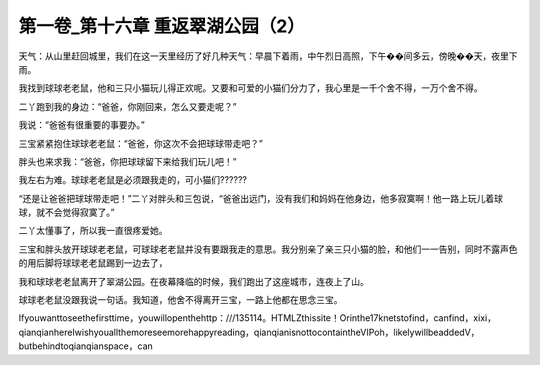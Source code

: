 第一卷_第十六章 重返翠湖公园（2）
====================================

天气：从山里赶回城里，我们在这一天里经历了好几种天气：早晨下着雨，中午烈日高照，下午��间多云，傍晚��天，夜里下雨。

我找到球球老老鼠，他和三只小猫玩儿得正欢呢。又要和可爱的小猫们分力了，我心里是一千个舍不得，一万个舍不得。

二丫跑到我的身边：“爸爸，你刚回来，怎么又要走呢？”

我说：“爸爸有很重要的事要办。”

三宝紧紧抱住球球老老鼠：“爸爸，你这次不会把球球带走吧？”

胖头也来求我：“爸爸，你把球球留下来给我们玩儿吧！”

我左右为难。球球老老鼠是必须跟我走的，可小猫们??????

“还是让爸爸把球球带走吧！”二丫对胖头和三包说，“爸爸出远门，没有我们和妈妈在他身边，他多寂寞啊！他一路上玩儿着球球，就不会觉得寂寞了。”

二丫太懂事了，所以我一直很疼爱她。

三宝和胖头放开球球老老鼠，可球球老老鼠并没有要跟我走的意思。我分别亲了亲三只小猫的脸，和他们一一告别，同时不露声色的用后脚将球球老老鼠踢到一边去了，

我和球球老老鼠离开了翠湖公园。在夜幕降临的时候，我们跑出了这座城市，连夜上了山。

球球老老鼠没跟我说一句话。我知道，他舍不得离开三宝，一路上他都在思念三宝。

Ifyouwanttoseethefirsttime，youwillopenthehttp：///135114。HTMLZthissite！Orinthe17knetstofind，canfind，xixi，qianqianhereIwishyouallthemoreseemorehappyreading，qianqianisnottocontaintheVIPoh，likelywillbeaddedV，butbehindtoqianqianspace，can

